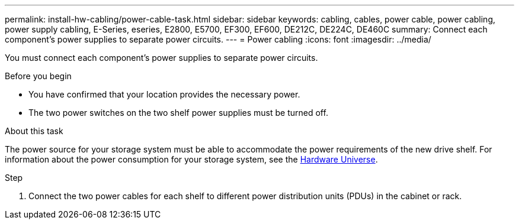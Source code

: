 ---
permalink: install-hw-cabling/power-cable-task.html
sidebar: sidebar
keywords: cabling, cables, power cable, power cabling, power supply cabling, E-Series, eseries, E2800, E5700, EF300, EF600, DE212C, DE224C, DE460C
summary: Connect each component’s power supplies to separate power circuits.
---
= Power cabling
:icons: font
:imagesdir: ../media/

[.lead]
You must connect each component's power supplies to separate power circuits.

.Before you begin

* You have confirmed that your location provides the necessary power.
* The two power switches on the two shelf power supplies must be turned off.

.About this task

The power source for your storage system must be able to accommodate the power requirements of the new drive shelf. For information about the power consumption for your storage system, see the https://hwu.netapp.com/Controller/Index?platformTypeId=2357027[Hardware Universe^].

.Step

. Connect the two power cables for each shelf to different power distribution units (PDUs) in the cabinet or rack.
